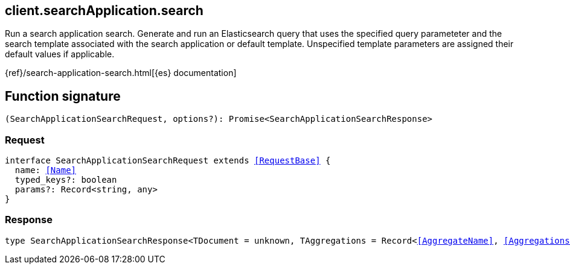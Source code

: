 [[reference-search_application-search]]

////////
===========================================================================================================================
||                                                                                                                       ||
||                                                                                                                       ||
||                                                                                                                       ||
||        ██████╗ ███████╗ █████╗ ██████╗ ███╗   ███╗███████╗                                                            ||
||        ██╔══██╗██╔════╝██╔══██╗██╔══██╗████╗ ████║██╔════╝                                                            ||
||        ██████╔╝█████╗  ███████║██║  ██║██╔████╔██║█████╗                                                              ||
||        ██╔══██╗██╔══╝  ██╔══██║██║  ██║██║╚██╔╝██║██╔══╝                                                              ||
||        ██║  ██║███████╗██║  ██║██████╔╝██║ ╚═╝ ██║███████╗                                                            ||
||        ╚═╝  ╚═╝╚══════╝╚═╝  ╚═╝╚═════╝ ╚═╝     ╚═╝╚══════╝                                                            ||
||                                                                                                                       ||
||                                                                                                                       ||
||    This file is autogenerated, DO NOT send pull requests that changes this file directly.                             ||
||    You should update the script that does the generation, which can be found in:                                      ||
||    https://github.com/elastic/elastic-client-generator-js                                                             ||
||                                                                                                                       ||
||    You can run the script with the following command:                                                                 ||
||       npm run elasticsearch -- --version <version>                                                                    ||
||                                                                                                                       ||
||                                                                                                                       ||
||                                                                                                                       ||
===========================================================================================================================
////////
++++
<style>
.lang-ts a.xref {
  text-decoration: underline !important;
}
</style>
++++

[[client.searchApplication.search]]
== client.searchApplication.search

Run a search application search. Generate and run an Elasticsearch query that uses the specified query parameteter and the search template associated with the search application or default template. Unspecified template parameters are assigned their default values if applicable.

{ref}/search-application-search.html[{es} documentation]
[discrete]
== Function signature

[source,ts]
----
(SearchApplicationSearchRequest, options?): Promise<SearchApplicationSearchResponse>
----

[discrete]
=== Request

[source,ts,subs=+macros]
----
interface SearchApplicationSearchRequest extends <<RequestBase>> {
  name: <<Name>>
  typed_keys?: boolean
  params?: Record<string, any>
}

----

[discrete]
=== Response

[source,ts,subs=+macros]
----
type SearchApplicationSearchResponse<TDocument = unknown, TAggregations = Record<<<AggregateName>>, <<AggregationsAggregate>>>> = <<SearchResponseBody>><TDocument, TAggregations>

----

